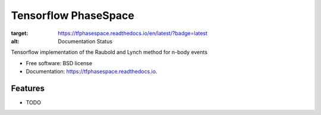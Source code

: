 =====================
Tensorflow PhaseSpace
=====================

.. image:: https://readthedocs.org/projects/tfphasespace/badge/?version=latest
:target: https://tfphasespace.readthedocs.io/en/latest/?badge=latest
:alt: Documentation Status

Tensorflow implementation of the Raubold and Lynch method for n-body events


* Free software: BSD license
* Documentation: https://tfphasespace.readthedocs.io.


Features
--------

* TODO
